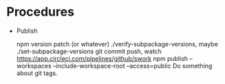 * Procedures

  - Publish

    npm version patch (or whatever)
    ./verify-subpackage-versions, maybe ./set-subpackage-versions
    git commit push, watch https://app.circleci.com/pipelines/github/swork
    npm publish --workspaces --include-workspace-root --access=public
    Do something about git tags.
